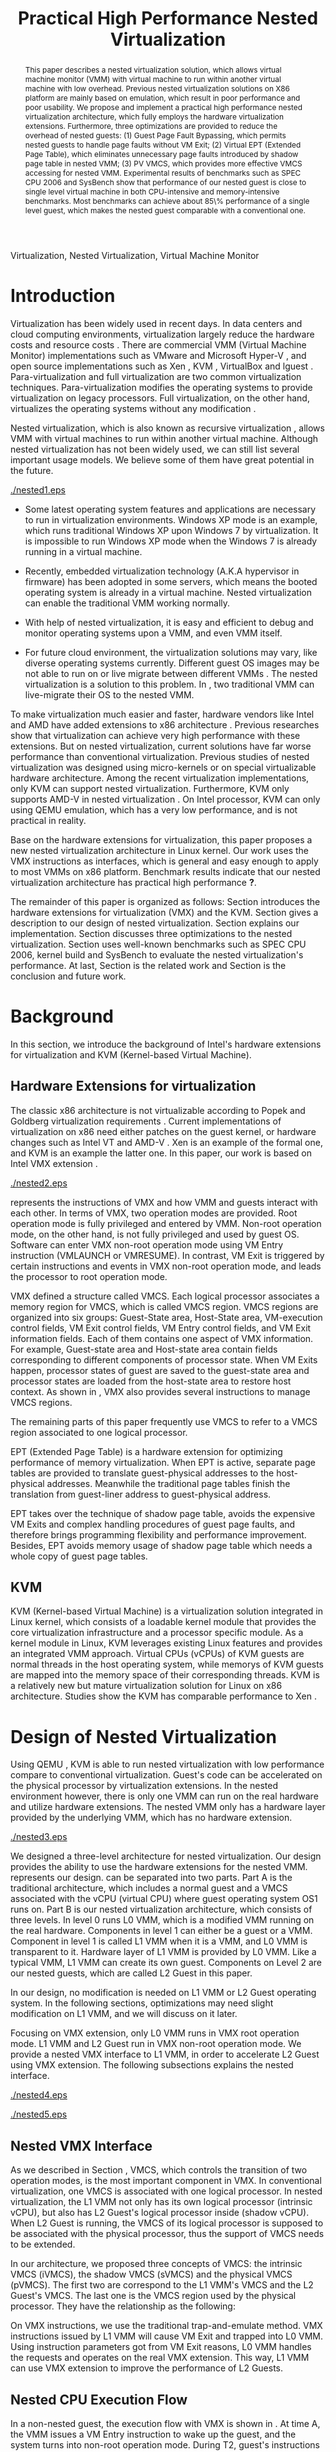 #+TITLE: Practical High Performance Nested Virtualization

#+LaTeX_CLASS: ieee

#+STARTUP: showall
#+OPTIONS: author:nil
#+OPTIONS: toc:nil

#+LATEX_HEADER: \usepackage{cases}

#+LATEX_HEADER: \author{
#+LATEX_HEADER: \IEEEauthorblockN{Zhenhao Pan}
#+LATEX_HEADER: \IEEEauthorblockA{Tsinghua University\\
#+LATEX_HEADER: Email: frankpzh@gmail.com}
#+LATEX_HEADER: \and
#+LATEX_HEADER: \IEEEauthorblockN{Wei Jiang}
#+LATEX_HEADER: \IEEEauthorblockA{Tsinghua University\\
#+LATEX_HEADER: Email: jwhust@gmail.com}
#+LATEX_HEADER: \and
#+LATEX_HEADER: \IEEEauthorblockN{Yu Chen}
#+LATEX_HEADER: \IEEEauthorblockA{Tsinghua University\\
#+LATEX_HEADER: Email: yuchen@tsinghua.edu.cn}
#+LATEX_HEADER: \and
#+LATEX_HEADER: \IEEEauthorblockN{Yaozu Dong}
#+LATEX_HEADER: \IEEEauthorblockA{Intel Corp.\\
#+LATEX_HEADER: Email: eddie.dong@intel.com}
#+LATEX_HEADER: }

#+begin_abstract
This paper describes a nested virtualization solution, which allows
virtual machine monitor (VMM) with virtual machine to run within
another virtual machine with low overhead. Previous nested
virtualization solutions on X86 platform are mainly based on
emulation, which result in poor performance and poor usability.  We
propose and implement a practical high performance nested
virtualization architecture, which fully employs the hardware
virtualization extensions. Furthermore, three optimizations are
provided to reduce the overhead of nested guests: (1) Guest Page Fault
Bypassing, which permits nested guests to handle page faults without
VM Exit; (2) Virtual EPT (Extended Page Table), which eliminates
unnecessary page faults introduced by shadow page table in nested VMM;
(3) PV VMCS, which provides more effective VMCS accessing for nested
VMM. Experimental results of benchmarks such as SPEC CPU 2006 and
SysBench show that performance of our nested guest is close to single
level virtual machine in both CPU-intensive and memory-intensive
benchmarks.  Most benchmarks can achieve about 85\% performance of a
single level guest, which makes the nested guest comparable with a
conventional one.
#+end_abstract

#+begin_IEEEkeywords
Virtualization, Nested Virtualization, Virtual Machine Monitor
#+end_IEEEkeywords

* Introduction
  Virtualization has been widely used in recent days.  In data centers
  and cloud computing environments, virtualization largely reduce the
  hardware costs and resource costs
  \cite{survey-vm,view-cloud,berkeley-cloud}. There are commercial VMM
  (Virtual Machine Monitor) implementations such as VMware
  \cite{vmware} and Microsoft Hyper-V \cite{hyper-v}, and open source
  implementations such as Xen \cite{xen,xen-art,xen3-art,mem-manage},
  KVM \cite{kvm,kvm-paper,linux-src}, VirtualBox \cite{vbox} and
  lguest \cite{lguest}. Para-virtualization and full virtualization
  are two common virtualization techniques. Para-virtualization
  modifies the operating systems to provide virtualization on legacy
  processors.  Full virtualization, on the other hand, virtualizes the
  operating systems without any modification \cite{intel-vt}.

  Nested virtualization, which is also known as recursive
  virtualization \cite{recur-vm}, allows VMM with virtual machines to
  run within another virtual machine. Although nested virtualization
  has not been widely used, we can still list several important usage
  models. We believe some of them have great potential in the future.

  #+CAPTION: Nested Virtualization Server
  #+LABEL: fig:nestsrv
  [[./nested1.eps]]

  * Some latest operating system features and applications are
    necessary to run in virtualization environments. Windows XP mode
    \cite{xp-mode} is an example, which runs traditional Windows XP
    upon Windows 7 by virtualization. It is impossible to run Windows
    XP mode when the Windows 7 is already running in a virtual
    machine.

  * Recently, embedded virtualization technology (A.K.A hypervisor in
    firmware) has been adopted in some servers, which means the booted
    operating system is already in a virtual machine. Nested
    virtualization can enable the traditional VMM working normally.

  * With help of nested virtualization, it is easy and efficient to
    debug and monitor operating systems upon a VMM, and even VMM
    itself.

  * For future cloud environment, the virtualization solutions may
    vary, like diverse operating systems currently. Different guest OS
    images may be not able to run on or live migrate between different
    VMMs \cite{lm}.  The nested virtualization is a solution to
    this problem. In \figurename \ref{fig:nestsrv}, two traditional
    VMM can live-migrate their OS to the nested VMM.

  To make virtualization much easier and faster, hardware vendors like
  Intel and AMD have added extensions to x86 architecture
  \cite{intel-vt,sw-manual,amd-v}. Previous researches
  \cite{measure-cpu-io-xen,opt-net,opt-xen-vt,vmm-bypass-io,diag-perf-xen,bridge-gap-sw-hw,compare-vt}
  show that virtualization can achieve very high performance with
  these extensions. But on nested virtualization, current solutions
  have far worse performance than conventional
  virtualization. Previous studies \cite{recur-vm,micro-vm} of nested
  virtualization was designed using micro-kernels or on special
  virtualizable hardware architecture. Among the recent virtualization
  implementations, only KVM can support nested
  virtualization. Furthermore, KVM only supports AMD-V in nested
  virtualization \cite{kvm-nested}. On Intel processor, KVM can only
  using QEMU \cite{qemu} emulation, which has a very low performance,
  and is not practical in reality.

  Base on the hardware extensions for virtualization, this paper
  proposes a new nested virtualization architecture in Linux
  kernel. Our work uses the VMX instructions as interfaces, which is
  general and easy enough to apply to most VMMs on x86
  platform. Benchmark results indicate that our nested virtualization
  architecture has practical high performance *?*.

  The remainder of this paper is organized as follows: Section
  \ref{sec-2} introduces the hardware extensions for virtualization
  (VMX) and the KVM. Section \ref{sec-3} gives a description to our
  design of nested virtualization. Section \ref{sec-4} explains our
  implementation. Section \ref{sec-5} discusses three optimizations to
  the nested virtualization. Section \ref{sec-6} uses well-known
  benchmarks such as SPEC CPU 2006, kernel build and SysBench to
  evaluate the nested virtualization's performance. At last, Section
  \ref{sec-7} is the related work and Section \ref{sec-8} is the
  conclusion and future work.

* Background
  In this section, we introduce the background of Intel's hardware
  extensions for virtualization and KVM (Kernel-based Virtual Machine).

** Hardware Extensions for virtualization
   The classic x86 architecture is not virtualizable according to
   Popek and Goldberg virtualization requirements
   \cite{popek}. Current implementations of virtualization on x86 need
   either patches on the guest kernel, or hardware changes such as
   Intel VT \cite{intel-vt} and AMD-V \cite{amd-v}. Xen \cite{xen-art}
   is an example of the formal one, and KVM \cite{kvm} is an example
   the latter one. In this paper, our work is based on Intel VMX
   extension \cite{sw-manual}.

   #+CAPTION: VMX instruction, interaction of VMM and Guest
   #+LABEL: fig:vmx
   [[./nested2.eps]]

   \figurename \ref{fig:vmx} represents the instructions of VMX and
   how VMM and guests interact with each other. In terms of VMX, two
   operation modes are provided. Root operation mode is fully
   privileged and entered by VMM. Non-root operation mode, on the
   other hand, is not fully privileged and used by guest OS. Software
   can enter VMX non-root operation mode using VM Entry instruction
   (VMLAUNCH or VMRESUME). In contrast, VM Exit is triggered by
   certain instructions and events in VMX non-root operation mode, and
   leads the processor to root operation mode.

   VMX defined a structure called VMCS. Each logical processor
   associates a memory region for VMCS, which is called VMCS
   region. VMCS regions are organized into six groups: Guest-State
   area, Host-State area, VM-execution control fields, VM Exit control
   fields, VM Entry control fields, and VM Exit information
   fields. Each of them contains one aspect of VMX information. For
   example, Guest-state area and Host-state area contain fields
   corresponding to different components of processor state.  When VM
   Exits happen, processor states of guest are saved to the
   guest-state area and processor states are loaded from the
   host-state area to restore host context. As shown in \figurename
   \ref{fig:vmx}, VMX also provides several instructions to manage
   VMCS regions.

   The remaining parts of this paper frequently use VMCS to refer to a
   VMCS region associated to one logical processor.

   EPT (Extended Page Table) \cite{sw-manual} is a hardware extension
   for optimizing performance of memory virtualization. When EPT is
   active, separate page tables are provided to translate
   guest-physical addresses to the host-physical addresses. Meanwhile
   the traditional page tables finish the translation from guest-liner
   address to guest-physical address.

   EPT takes over the technique of shadow page table, avoids the
   expensive VM Exits and complex handling procedures of guest page
   faults, and therefore brings programming flexibility and
   performance improvement. Besides, EPT avoids memory usage of shadow
   page table which needs a whole copy of guest page tables.

** KVM
   KVM (Kernel-based Virtual Machine) \cite{kvm} is a virtualization
   solution integrated in Linux kernel, which consists of a loadable
   kernel module that provides the core virtualization infrastructure
   and a processor specific module. As a kernel module in Linux, KVM
   leverages existing Linux features and provides an integrated VMM
   approach. Virtual CPUs (vCPUs) of KVM guests are normal threads in
   the host operating system, while memorys of KVM guests are mapped
   into the memory space of their corresponding threads. KVM is a
   relatively new but mature virtualization solution for Linux on x86
   architecture. Studies show the KVM has comparable performance to
   Xen \cite{quant-comp}.

* Design of Nested Virtualization
  Using QEMU \cite{qemu}, KVM is able to run nested virtualization
  with low performance compare to conventional virtualization.
  Guest's code can be accelerated on the physical processor by
  virtualization extensions. In the nested environment however, there
  is only one VMM can run on the real hardware and utilize hardware
  extensions. The nested VMM only has a hardware layer provided by the
  underlying VMM, which has no hardware extension.

  #+CAPTION: Three-Level Nested Virtualization Architecture
  #+LABEL: fig:threelv
  [[./nested3.eps]]

  We designed a three-level architecture for nested virtualization.
  Our design provides the ability to use the hardware extensions for
  the nested VMM. \figurename \ref{fig:threelv} represents our design.
  \figurename \ref{fig:threelv} can be separated into two parts. Part
  A is the traditional architecture, which includes a normal guest and
  a VMCS associated with the vCPU (virtual CPU) where guest operating
  system OS1 runs on. Part B is our nested virtualization
  architecture, which consists of three levels.  In level 0 runs L0
  VMM, which is a modified VMM running on the real
  hardware. Components in level 1 can either be a guest or a
  VMM. Component in level 1 is called L1 VMM when it is a VMM, and L0
  VMM is transparent to it. Hardware layer of L1 VMM is provided by L0
  VMM. Like a typical VMM, L1 VMM can create its own guest. Components
  on Level 2 are our nested guests, which are called L2 Guest in this
  paper.

  In our design, no modification is needed on L1 VMM or L2 Guest
  operating system. In the following sections, optimizations may need
  slight modification on L1 VMM, and we will discuss on it later.

  Focusing on VMX extension, only L0 VMM runs in VMX root operation
  mode. L1 VMM and L2 Guest run in VMX non-root operation mode. We
  provide a nested VMX interface to L1 VMM, in order to accelerate L2
  Guest using VMX extension. The following subsections explains
  the nested interface.

  #+CAPTION: Non-Nested Virtualization CPU Execution Flow
  #+LABEL: fig:non-nest-flow
  [[./nested4.eps]]

  #+CAPTION: Nested Virtualization CPU Execution Flow
  #+LABEL: fig:nest-flow
  [[./nested5.eps]]

** Nested VMX Interface
   As we described in Section \ref{sec-2}, VMCS, which controls the
   transition of two operation modes, is the most important component
   in VMX. In conventional virtualization, one VMCS is associated with
   one logical processor. In nested virtualization, the L1 VMM not
   only has its own logical processor (intrinsic vCPU), but also has
   L2 Guest's logical processor inside (shadow vCPU). When L2 Guest is
   running, the VMCS of its logical processor is supposed to be
   associated with the physical processor, thus the support of VMCS
   needs to be extended.

   In our architecture, we proposed three concepts of VMCS: the
   intrinsic VMCS (iVMCS), the shadow VMCS (sVMCS) and the physical
   VMCS (pVMCS). The first two are correspond to the L1 VMM's VMCS and
   the L2 Guest's VMCS. The last one is the VMCS region used by the
   physical processor. They have the relationship as the following:

#+BEGIN_LaTeX
   \begin{numcases}{pVMCS=}
   iVMCS & When running in L1 Guest\\
   sVMCS & When running in L2 Guest
   \end{numcases}
#+END_LaTeX

   On VMX instructions, we use the traditional trap-and-emulate
   method. VMX instructions issued by L1 VMM will cause VM Exit and
   trapped into L0 VMM. Using instruction parameters got from VM Exit
   reasons, L0 VMM handles the requests and operates on the real VMX
   extension. This way, L1 VMM can use VMX extension to improve the
   performance of L2 Guests.

** Nested CPU Execution Flow
   In a non-nested guest, the execution flow with VMX is shown in
   \figurename \ref{fig:non-nest-flow}. At time A, the VMM issues a VM
   Entry instruction to wake up the guest, and the system turns into
   non-root operation mode. During T2, guest's instructions are
   executed on the physical processor directly. At time B, VM Exit
   happens, and the processor execution turns back to the VMM to
   handle the VM Exit event.

   \figurename \ref{fig:nest-flow} is the CPU execution flow in the
   nested environment, which involves three levels' interaction. At
   time A, L0 VMM issues a VM Entry to turn on L1 VMM. L1 VMM issues
   the virtual VM Entry at time B, which causes a VM Exit and the
   switch of VMCS from VMCS2(iVMCS) to VMCS21(sVMCS). At time C, L0
   VMM issues the real VM Entry which calls up L2 Guest. So far, the
   L2 Guest can get a running opportunity during T4. The L2 Guest
   keeps running on the physical processor until a virtual VM Exit
   happens at time D.

** Handling VM Exits
   The procedure of handling VM Exits from L2 Guest differs in the
   nested situation. Unlike non-nested situation, where VM Exits are
   all handled by the VMM, in the nested environment, L0 VMM needs to
   decide the handler of VM Exits. If a VM Exit is due to L0 VMM,
   shadow page faults and external IRQs for example, L0 VMM handlers
   will handle it.

   If L1 VMM is responsible for the VM Exit, L1 VMM should be turned
   on to handle it. In this situation, pVMCS needs to be switched to
   iVMCS, and a virtual VM Exit needs to be injected into L1 VMM. The
   virtual VM Exit is constructed by EXIT\_REASON in vVMCS. If the
   switch is due to virtual IRQs, a new EXIT\_REASON is generated.

   If the VM Exit is due to L2 Guest, L0 VMM will inject a virtual VM
   Exit to L1 VMM, and L1 VMM will read the VM Exit reason and inject
   it to L2 Guest. Events such as L2 page fault is handled this way.

* Implementation
  This section, we describes the implementation details of our nested
  virtualization architecture.

  #+CAPTION: Nested VMCS Design
  #+LABEL: fig:design
  [[./nested6.eps]]

** Nested VMCS Implementation
   In nested VMCS implementation, the iVMCS for L1 VMM is in the L0
   VMM's memory space. The sVMCS is constructed by VMCS for L2 Guest
   in the L1 VMM's memory space, which is also called vVMCS. In order
   to simplify the procedure of accessing vVMCS, a copy of vVMCS is
   kept in L0 VMM's memory and synchronized with L1 VMM. \figurename
   \ref{fig:design} represents their relationships.

** Trap-and-emulation of VMX Instructions
   When L1 VMM issues a VMX instruction, it generates a VM Exit which
   is trapped by L0 VMM. A handler in L0 VMM will handle the VMX
   instructions on behalf of the L1 VMM.  These handlers take
   advantages of the real VMX extension which makes the
   performance of L2 Guest close to L1 Guest.

   Five VMCS maintenance instructions and five VMX management
   instructions are provided by VMX extension \cite{sw-manual}, and
   all of them has a corresponding handler in L0 VMM. Here we describe
   implementation details of some important instructions handlers.

*** Virtual VMPTRLD/VMPTRST Handling
    VMPTRLD \cite{sw-manual} loads the current VMCS region pointer
    from memory. The handler of VMPTRLD fetches the address of the new
    VMCS region by decoding the VM Exit reason, and synchronizes the
    L0 VMM's copy of vVMCS. For later reference, the address of the
    new VMCS region is also saved in L0 VMM. VMPTRST stores the
    current VMCS pointer into memory, and the handler is similar. The
    vVMCS in L1 VMM is synchronized with the copy in L0 VMM, and the
    saved address is returned.

*** Virtual VMCLEAR Handling
    VMCLEAR ensures all fields of VMCS are copied to VMCS region
    \cite{sw-manual}. The handler of this instruction just
    synchronizes the L0 VMM's cached copy with the vVMCS in L1 VMM's
    memory.

*** Virtual VMREAD/VMWRITE Handling
    VMREAD reads a specified VMCS field \cite{sw-manual}. The handler
    works as follows: (1) Decode VMREAD information, from the exit
    information of VM Exit. (2) Read the specified field from the L0
    VMM's vVMCS copy. (3) Save the value to the specified register in
    the exit information. The handler of VMWRITE works similar. It
    does writing on vVMCS copy instead of reading.

*** Virtual VMLAUNCH/VMRESUME Handling
    These two instructions launch or resume a guest managed by current
    VMCS and then transfer control to the guest \cite{sw-manual}. They
    are handled in the same way in nested virtualization environment.
    In \figurename \ref{fig:non-nest-flow}, "VMENTRY" and "Virtual
    VMENTRY" are examples of these two instructions. VMPTRST, VMPTRLD
    and VMCLEAR are preparations of these two instructions. The pVMCS
    differs before and after the VMRESUME. It points to iVMCS when L1
    VMM is running, and points to sVMCS when L2 Guest is running. When
    L0 VMM handles VMRESUME, the pVMCS should be switched from iVMCS
    to sVMCS. After pVMCS switching, L0 VMM can enter L2 Guest by a
    real VMRESUME instruction.

* Optimizations
  Section \ref{sec-4} introduces the implementation of our nested
  virtualization architecture. In this section we describe the
  optimizations in our work. The goal of optimizations is eliminating
  the performance gap between L2 Guest and L1 Guest. We provide 3
  optimizations including Guest Page Fault Bypassing, Virtual EPT and
  PV VMCS. The idea of these optimizations is to reduce the
  transitions between L0, L1 and L2. Transitions between the three
  layers are one of the root causes of overhead.

** Guest Page Fault Bypassing
   Page faults can occur for a variety of reasons. In some cases, page
   faults alert the VMM to an inconsistency between the page table and
   its shadow copy \cite{shadow}. In other cases, the hierarchies are
   already consistent and the page fault should be handled by the
   guest operating system. The formal cases are called shadow page
   faults and can only be handled by the VMM, while the latter cases
   do not need interceptions of VMM at all.

   The optimization of guest page fault bypassing makes the L2 Guest
   handle its own page faults without causing a VM Exit to save
   transition time. It is implemented by a feature of VMX.  VMX
   provides 2 registers in VMCS: PFEC\_MASK and PFEC\_MATCH. When the
   page fault error code (PFEC) matches these 2 registers (PFEC &
   PFEC\_MASK = PFEC\_MATCH), the page fault will be delivered through
   guest's IDT without causing a VM Exit \cite{sw-manual}. In this
   optimization, we set PFEC\_MASK and PFEC\_MATCH to 1, so that page
   faults caused by non-present pages do not cause VM Exit at all. The
   key information to separate 2 page fault cases is that the reason
   of shadow page fault cannot be non-presented pages. This way we
   only bypass page faults of L2 Guest.

   Not all page faults of L2 Guest are caused by non-presented
   pages. This optimization does not work for the page faults by
   illegal access or other reasons.  To judge the effectiveness of
   this optimization, we collect the count of page faults during a
   kernel building. KVMTrace \cite{linux-src} is a module in Linux
   kernel which can record the KVM event timestamps and event
   parameters. We use KVMTrace to count the page faults of VM Exit
   from L2 Guest.

   We separate page faults coming from L2 Guest into 3 kinds: (1) L0
   shadow page fault, which is solved by L0 directly; (2) L1 shadow
   page fault, which is injected into and handled by L1 VMM; (3) L2
   page fault, which is injected into L2 guest through L1 VMM. The
   expected effect of this optimization is reducing the count of L2
   page faults we caught.
   
   #+CAPTION: Guest Page Fault Bypassing in Kernel Building
   #+LABEL: fig:bypass-pf
   [[./nested7.eps]]

   \figurename \ref{fig:bypass-pf} shows a 60 seconds sample of page
   fault count. In the meantime, we get a 5% performance gain during
   kernel building. The count of VM Exits caused by L2 page faults is
   reduced by 35% after the guest page fault bypassing. In the
   meanwhile, the L0 shadow page fault is increased by 6.2% due to the
   performance gain. (L2 Guest did more during 60 seconds sample)
   Because only 13.13% of page faults are L2 page faults, the
   performance gain is not as good as we expected.

** Virtual EPT Support
   EPT can largely improve guest's performance. In this optimization,
   we propose a concept of virtual EPT. Virtual EPT support is used in
   L1 VMM and works for L2 Guest's page table. Consequently, the EPT
   support provided by hardware is called host EPT.

   Host EPT is supported by KVM for a long time as we described in
   Section \ref{sec-2}. It also creates a great performance gain on
   nested virtualization. But currently, L1 VMM does not have EPT
   support. Address translation of L2 Guest has to use the shadow page
   table mechanism and causes a lot of VM Exits.

   #+CAPTION: Virtual EPT Support
   #+LABEL: fig:vept
   [[./nested8.eps]]

   We present a full EPT interface to L1 VMM by trapping all the EPT
   events from L1 VMM, and forward them directly to the real
   hardware. Meanwhile, the hardware EPT events are injected into L1
   VMM by L0 VMM, such as EXIT\_REASON\_EPT\_VIOLATION and
   EXIT\_REASON\_EPT\_MISCONFIG. With virtual EPT, VM Exit by shadow
   page table will be significantly reduced and the performance can
   get a boost.  Notice that virtual EPT is supported only when the
   host EPT is enabled, because the virtual EPT is implemented by
   forwarding events to the host EPT. \figurename \ref{fig:vept} shows
   how the host EPT and virtual EPT work.

   #+CAPTION: L1 VMM Events Breakdown
   #+LABEL: tbl:vmevents
   |-----------+------------|
   | Event     | Percentage |
   |-----------+------------|
   | VMREAD    |        67% |
   | VMWRITE   |        19% |
   | Exception |         7% |
   | VMRESUME  |         6% |
   | Others    |         1% |
   |-----------+------------|

** PV VMCS
   In order to uncover the behavior of L1 VMM, we collected statistic
   information on the VMX events during kernel building. Table
   \ref{tbl:vmevents} is the breakdown of all events in L1 Guest VM
   Exit reasons. 86\% of VM Exits are due to VMREAD and VMWRITE.
   Before optimization, every time when L1 VMM accesses a vVMCS field,
   VMREAD or VMWRITE causes a transition from L1 VMM to L0 VMM, and L0
   VMM will access the field in vVMCS copy. Actually, L1 VMM has its
   own copy of vVMCS, thus it has full knowledge to perform VMREAD and
   VMWRITE by itself.

   #+CAPTION: Before PV VMCS Optimization
   #+LABEL: fig:before-opt
   [[./nested10a.eps]]

   #+CAPTION: After PV VMCS Optimization
   #+LABEL: fig:after-opt
   [[./nested10b.eps]]

   In order to enable vVMCS access in L1 VMM, we need to expose vVMCS
   layout and accessing method in L1 VMM. Besides, L0 VMM should be
   slightly modified too. As we mentioned in Section \ref{sec-3}, L0
   VMM holds a vVMCS copy, which is synchronized with vVMCS in L1's
   memory. This copy should be updated specifically in this
   optimization. \figurename \ref{fig:before-opt} and
   \ref{fig:after-opt} shows the PV VMCS optimization of VMREAD.

   The effect of PV VMCS varies according to different
   applications. The PV VMCS needs modifications on the L1 VMM, which
   is not applicable in some situations such as commercial
   virtualization solutions.

* Evaluation
  We have implemented the nested architecture and optimizations on
  KVM-84 \cite{linux-src}. In this section, we evaluate the
  performance of our work. We try to prove that: (1) Our solution is
  better than the nested solution of QEMU on KVM (2) With
  optimizations, the performance of our solution is close to that of
  L1 Guest on CPU and memory.

  Most evaluations have 7 situations: L1 (L1 Guest performance), QEMU
  (nested virtualization using QEMU emulation with host EPT), BASIC
  (our implementation with no optimization), Bypass (using both L1 VMM
  and L2 Guest page fault bypassing), PV VMCS (BASIC with PV VMCS),
  Host EPT (BASIC with host EPT), Host/Virtual EPT (BASIC with host
  and virtual EPT), Host/Virtual EPT + PV VMCS (BASIC with host EPT,
  virtual EPT, and PV VMCS). Our goal is to make the performance of L2
  Guest close to a normal guest (performance of L1 Guest with host
  EPT), thus some results are normalized to L1.

** Environment and benchmarks
   We performed all experiments on a server with a VT-enabled Intel
   core i7-920 and 6 GB memory. The operating systems used in our
   tests are Ubuntu 9.04. The L0 VMM's kernel is KVM-84
   \cite{linux-src} with our implementation; the L1 Guest's kernel is
   KVM-84 with no modification; and the L2 Guest uses original kernel
   of Ubuntu 9.04. To make the L2 Guest time accurate, we enabled KVM
   PV-TIMER module (CONFIG\_KVM\_CLOCK=y) in the L2 Guest kernel.

   VMX extension is used for CPU virtualization, which is the focus of
   our tests. SPEC CPU 2006 \cite{speccpu,speccpu-io} is an
   industry-standardized, CPU-intensive benchmark suite. It contains
   two test packages: CINT tests and CFP tests. Benchmarks in SPEC CPU
   2006 are derived from real world applications. They spend at least
   95% of its execution time in user space \cite{speccpu-io}.
   SysBench-CPU \cite{sysbench} uses calculation of prime numbers up
   to a specified value, and the result is valued in running time.

   In addition, we use SysBench-Memory \cite{sysbench} to measure the
   memory performance. To get I/O performance, SysBench OLTP
   \cite{sysbench} is used. OLTP stands for On-Line Transaction
   Processing. It uses SysBench to generate transactions for MySQL.

#+BEGIN_LaTeX
\begin{figure*}[htb]
\includegraphics{./nested11.eps}
\caption{SPEC CPU 2006 CINT Results}
\label{fig:spec_cint}
\end{figure*}
#+END_LaTeX

#+BEGIN_LaTeX
\begin{figure*}[htb]
\includegraphics{./nested12.eps}
\caption{SPEC CPU 2006 CFP Results}
\label{fig:spec_cfp}
\end{figure*}
#+END_LaTeX

** CPU Performance
   #+CAPTION: SysBench-CPU Results
   #+LABEL: tbl:sysbench-cpu
   |---------------------------------+------------|
   |                                 | Results(s) |
   |---------------------------------+------------|
   | L1                              |    36.0535 |
   | Basic                           |    38.2076 |
   | Bypass                          |    38.7977 |
   | Host EPT                        |    40.7520 |
   | Host EPT + Virtual EPT          |    38.4142 |
   | PV VMCS                         |    37.8735 |
   | PV VMCS, Host EPT + Virtual EPT |    37.9351 |
   | QEMU                            |   785.7888 |
   |---------------------------------+------------|

   The results of SysBench-CPU is presented in Table
   \ref{tbl:sysbench-cpu}. Differences between Basic situation and
   situations with optimizations are quite small, and they are about
   21 times better than QEMU. In the situation of Host/virtual EPT and
   PV VMCS, L2 Guest introduces 5.22% overhead compare to L1 Guest.

   Our VMX interface enables the L2 Guest's instruction execute on the
   physical CPU directly. In a CPU-intensive benchmark like
   SysBench-CPU, the overhead of an additional level is quite small.

   SPEC CPU 2006 on QEMU nested environment has very low performance,
   and some benchmarks fail to get a result. Here we only provide
   bzip2 and gcc results in Table \ref{tbl:cpu2006}, which shows that
   the QEMU nested virtualization can only get about 5% of a L1
   Guest's performance.

   #+CAPTION: QEMU Nested SPEC CPU 2006 Results
   #+LABEL: tbl:cpu2006
   |-------+-----+-------|
   |       |  L1 |  QEMU |
   |-------+-----+-------|
   | bzip2 | 756 | 11872 |
   | gcc   | 420 |  8109 |
   |-------+-----+-------|

   \figurename \ref{fig:spec_cint} shows 12 results of CINT
   benchmarks, and \figurename \ref{fig:spec_cfp} are the results of
   CFP benchmarks. These results are normalized to L1 Guest's
   results. Compare to SysBench-CPU, SPEC CPU 2006 is a mixed
   benchmark, which consists of CPU workload, memory workload and a
   little bit of I/O workload. The effects of optimizations varies
   between different tests.

*** Effect of host EPT and virtual EPT
*** Effect of PV VMCS
    Actually, PV VMCS is a tradeoff that works only when the frequency
    of VMREAD and VMWRITE is high enough. In a rare case, the
    synchronization cost of vVMCS is larger than the performance gain,
    this optimization will get worse result. The test of libquantum in
    CINT is an example. PV VMCS works for it, but does not work when
    virtual EPT is also applied. The reason of it is that virtual EPT
    will significantly reduce the VMREAD/VMWRITE caused by page
    faults, and PV VMCS will not work as good as before. Similar
    results can be found in the test of PF-Bench following.

   In conclusion, L2 Guest with optimizations can achieve 88.08% of L1
   Guest in CINT benchmarks and 85.68% of L2 Guest in CFP benchmarks,
   which means 13.53% and 16.71% overhead.

** Memory Performance
   #+CAPTION: SysBench-Memory Results
   #+LABEL: tbl:sysbench-mem
   |---------------------------------+------------|
   |                                 | Results(s) |
   |---------------------------------+------------|
   | L1                              |    54.1131 |
   | Basic                           |    57.6744 |
   | Bypass                          |    57.3680 |
   | Host EPT                        |    57.3903 |
   | Host EPT + Virtual EPT          |    57.3920 |
   | PV VMCS                         |    56.6564 |
   | PV VMCS, Host EPT + Virtual EPT |    56.5042 |
   | QEMU                            |   647.9132 |
   |---------------------------------+------------|

   Table \ref{tbl:sysbench-mem} shows the result of
   SysBench-Memory. Similar to SysBench-CPU results, Basic situation
   and optimized situation vary slightly. Also, they defeat QEMU by
   about 11 times because of the VMX interface. The best result of
   SysBench-Memory presents 5.69% overhead compare to L1 Guest.

   #+CAPTION: PF-Bench Results
   #+LABEL: tbl:pfbench
   |---------------------------------+------------|
   |                                 | Results(s) |
   |---------------------------------+------------|
   | L0 Performance                  |       1.37 |
   | L1                              |      23.85 |
   | Basic                           |     501.01 |
   | Bypass                          |     470.25 |
   | Host EPT                        |     358.98 |
   | Host EPT + Virtual EPT          |       2.39 |
   | PV VMCS                         |      71.01 |
   | PV VMCS, Host EPT + Virtual EPT |        5.6 |
   | QEMU                            |      35.90 |
   |---------------------------------+------------|

   In order to measure our optimization effort on page faults, we
   designed a micro-benchmark called PF-Bench, which keeps generating
   page faults when its running. Page faults in L2 Guest without any
   optimization are heavy. Each of them triggers several VM Exits and
   VM Entries, and lets the CPU go back-and-forth between L0 VMM and
   L1 VMM. When L2 Guest is handling page faults, it modifies the page
   table, and triggers a L1 shadow page fault. When the memory pages
   of L2 Guest page faults are also absent from L1 VMM's page table,
   they trigger another page faults of L1 VMM. Furthermore, L1 VMM can
   also trigger L0 shadow page faults when it is modifying its page
   table. Every page fault from L2 Guest triggers a page fault chain,
   which cost much CPU time.

   The results are given as running time in Table
   \ref{tbl:pfbench}. Bypass works for page faults of L2 Guest. It
   eliminates the back-and-forth of L2 Guest page fault, and has a
   6.54% performance gain. Host EPT works for L0 shadow page faults,
   and it has an acceleration of 39.56%. PV VMCS largely reduces the
   cost of VM Entry and VM Exit between L1 VMM and L2 Guest, and has a
   speedup of 605.55%. The best optimization is virtual EPT, it can
   achieve 150+ times better performance. The result of QEMU is better
   than Basic, and even better than several optimized situations such
   as Bypass and Host EPT. This is because QEMU does not use shadow
   page table, and avoids the heavy work of back-and-forth between
   levels.

** I/O Performance
   #+CAPTION: SysBench-OLTP Results
   #+LABEL: tbl:sysbench-oltp
   |---------------------------------+--------------|
   |                                 | Results(t/s) |
   |---------------------------------+--------------|
   | L1                              |          535 |
   | Basic                           |        13.92 |
   | Bypass                          |        16.34 |
   | Host EPT                        |        16.19 |
   | Host EPT + Virtual EPT          |        44.38 |
   | PV VMCS                         |        19.12 |
   | PV VMCS, Host EPT + Virtual EPT |        48.96 |
   | QEMU                            |        13.23 |
   |---------------------------------+--------------|

   Table \ref{tbl:sysbench-oltp} is the test results of SysBench OLTP
   benchmark. The performance of L2 Guest is only 10% of the L1
   Guest's. The low performance of I/O in L2 is understandable, since
   all the I/O operations needs back-and-forth between 3 levels just
   like the situation of page fault. However, the best optimization
   result is 3.7 times better than the QEMU nested.

   In this paper, we do not explicitly optimize the I/O
   performance. The OLTP test uses emulated I/O, which depends on IRQ
   injection and foreign memory accessing. They are heavy in L1 VMM,
   because they all need interception of L0 VMM. Optimizations on them
   are listed as future work.

* Related Work
  Nested virtualization (A.K.A recursive virtualization) has a history
  of more than 30 years. In 1976, the Kernelized VM/370 was able to
  run a VMM recursively in a virtual machine but suffered from
  performance \cite{sysbench}. A study by Hugh et al. \cite{recur-vm}
  proposes a computer system with recursive virtual machine
  architecture, whose central idea is the ability of any process to
  define a new virtual memory within its own virtual memory. Base on
  this idea, Bryan et al. \cite{micro-vm} use the micro-kernel to
  propose a novel approach to develop a software-based virtualizable
  architecture called Fluke. Fluke allows recursive virtual machine,
  and can easily deploy arbitrary level of nested virtual machines. It
  has a slowdown of about 0~35% *?* per virtual machine layer.

  Blue Pill \cite{bluepill} is targeted for security in Windows. It is
  a thin VMM to control the OS and is responsible for controlling
  "interesting" events inside the guest OS. Nested virtualization is
  one of the features it supports, and is implemented on AMD SVM. IBM
  z/VM \cite{zvm} VMM also supports running a nested z/VM operating
  system, but is intended only for testing purposes, and do not care
  much about the performance \cite{ibm-vm-faculty}.

  The turtles project \cite{turtles} is a recent solution for nested
  virtualization. It has different idea with us. It multiplexes
  multiple levels of virtualization into one level on CPU
  virtualization. On memory virtualization, it uses an idea of
  multi-dimensional page table. Compare to their evaluation, we get a
  similar performance overhead.

* Conclusions and Future Work
  In this paper we present the design, implementation and evaluation
  of a three-level nested virtualization architecture for practical
  high performance nested virtualization. Nested virtualization can
  can be used in several usage models such as debugging and live
  migration. We have minimized the overhead caused by the additional
  level by three optimizations, while existed solution based on QEMU
  emulation is inefficient and hard to apply in practical.  The
  evaluation has demonstrated that performance of our nested solution
  can approach a conventional single level guest. In some situation,
  the benchmarks results of nested guest can range from 74% to 94% of
  a conventional guest, and most of them can get performance around
  90% after three optimizations. The overhead is acceptable.

  The I/O performance of our solution is relatively low compared to a
  conventional guest, and optimizing it is the most relevant future
  work. I/O virtualization bypassing which bypasses an I/O device in
  L1 VMM to L0 VMM is a potential optimization. Direct access to I/O
  devices for L2 Guests can also be a solution. In addition,
  supporting SMP is another future work, which needs to deal with
  problems such as vCPU migration. The live migration of L2 Guest to
  other L1 VMM and L0 VMM on the same physical machine is also an
  interesting future work.

#+LATEX: \section*{Acknowledgments}
  This work has been supported by National High-Tech Research and
  Development Plan of China under Grant No.2009AA010000,
  N0.2007AA01Z177 and National Natural Science Foundation of China
  under Grant No.90718040.

#+LATEX: \bibliographystyle{IEEEtran}
#+LATEX: \bibliography{nested}

* Comments                                                        :noexport:
** Review 2.1
  > *** Summary of the paper: Summary of the paper

  The paper implements a mechanism for nested virtualization in KVM.

  > *** Paper Evaluation: What are the major issues addressed in the paper? Do you consider them important?

  Comment on the degree of novelty, creativity, impact, and technical
  depth in the paper. What are the major reasons to accept the paper?
  What are the most important reasons NOT to accept the paper?

  The novelty of this work is low, as the methods for nested
  virtualization are already known in the virtualization
  community. The optimizations are useful and interesting hacks, but
  are not major research contributions.

  > *** Relevance to the conference: <b> The focus of HiPC 2010 is on
        current research in all areas of high performance computing
        including design and analysis of parallel and distributed
        systems, embedded systems, and their applications in
        scientific, engineering, and commercial areas. Please rank the
        relevance of the reviewed work to the theme of the
        conference. Note that this rating is independent of the
        overall rating.</b>

  Good (4)

  > *** Technical soundness: How would you score the technical merits
  of the paper?

  Good (4)

  > *** Originality: Originality level of the contribution?

  Weak (2)

  > *** Quality of the presentation: Readability, English, graphics, etc.

  Weak (2)

  > *** Level of confidence: What is your level of confidence/expertise for this review?

  Strong (5)

  > *** Recommendation: Your overall rating

  Weak Reject (2)

  > *** Detailed Comments: Please provide detailed comments that will
        be helpful to the TPC for assessing the paper. Also provide
        feedback to the authors.

  Nested virtualization is already been implemented in Xen and I
  believe KVM developers are working on it as well. Google search for
  "kvm nested virtualization" brings up various mailing list threads.

  The virtualization of VMCS is a straight-forward way of implementing
  nested virtualization, and involves more engineering than research.

  The paper looks at nested virtualization as just two-level
  virtualization, rather recursive virtualization to infinity. There
  is no discussion on how you would run a three-level nested
  virtualization. Optimizations like guest page-fault bypassing will
  need to be re-worked in this case. Perhaps, three-level nested
  virtualization is not useful, but discussion on how to handle it is
  important.

  Overall, this is good engineering work, and It would be nice to see
  distillation of the core systems ideas for nested virtualization.

** Review 2.2
  > *** Summary of the paper: Summary of the paper

  This paper describes the design and implementation of an nested
  Virtualization system based on the Intel VMX intstruction set. This
  allows a virtual machine created with KVM to use a second
  virtualization layer, without resorting to purely software solutions
  such as QEMU. There are several reasons for wanting nested
  virtualization, including debugging of virtualization systems.

  > *** Paper Evaluation: What are the major issues addressed in the
        paper? Do you consider them important?

  Comment on the degree of novelty, creativity, impact, and technical
  depth in the paper. What are the major reasons to accept the paper?
  What are the most important reasons NOT to accept the paper?

  > *** Relevance to the conference: <b> The focus of HiPC 2010 is on
        current research in all areas of high performance computing
        including design and analysis of parallel and distributed
        systems, embedded systems, and their applications in
        scientific, engineering, and commercial areas. Please rank the
        relevance of the reviewed work to the theme of the
        conference. Note that this rating is independent of the
        overall rating.</b>

  Weak (2)

  > *** Technical soundness: How would you score the technical merits
        of the paper?

  Normal (3)

  > *** Originality: Originality level of the contribution?

  Weak (2)

  > *** Quality of the presentation: Readability, English, graphics,
        etc.

  Poor (1)

  > *** Level of confidence: What is your level of
        confidence/expertise for this review?

  Normal (3)

  > *** Recommendation: Your overall rating

  Weak Reject (2)

  > *** Detailed Comments: Please provide detailed comments that will
        be helpful to the TPC for assessing the paper. Also provide
        feedback to the authors.

  Although the topic of nested virtualization is an interesting one in
  itself, the low level of the presentation, including language and
  structure of the paper, make it difficult to read this paper.

  The paper seems to describe mostly an engineering effort to get
  nested virtualization to work, not scientific research. A clear
  listing of all contributions would significantly improve this paper.

  The KVM people have been working on nested virtualization too, both
  for ATI
  (http://avikivity.blogspot.com/2008/09/nested-svm-virtualization-for-kvm.html)
  and Intel
  (http://avikivity.blogspot.com/2009/09/nested-vmx-support-coming-to-kvm.html)
  architectures, further strengthening the impression this is a
  software engineering problem.

  Minor comment: Some of the acronyms used are never introduced.

** Review 2.3
  > *** Summary of the paper: Summary of the paper

  The authors propose a new three-level nested virtualization
  architecture in Linux kernel, minimizing the overhead caused by the
  additional virtualization level with optimizations.

  > *** Paper Evaluation: What are the major issues addressed in the
        paper? Do you consider them important?

  Comment on the degree of novelty, creativity, impact, and technical
  depth in the paper. What are the major reasons to accept the paper?
  What are the most important reasons NOT to accept the paper?

  The major issue of the paper is the topic of vitualization and the
  prosed optizations.

  The discussion of the research is not clear, there are a lot of
  informations but there is a lack of objectivity in the presentations
  of the results.

  > *** Relevance to the conference: <b> The focus of HiPC 2010 is on
        current research in all areas of high performance computing
        including design and analysis of parallel and distributed
        systems, embedded systems, and their applications in
        scientific, engineering, and commercial areas. Please rank the
        relevance of the reviewed work to the theme of the
        conference. Note that this rating is independent of the
        overall rating.</b>

  Good (4)

  > *** Technical soundness: How would you score the technical merits
        of the paper?

  Normal (3)

  > *** Originality: Originality level of the contribution?

  Good (4)

  > *** Quality of the presentation: Readability, English, graphics, etc.

  Normal (3)

  > *** Level of confidence: What is your level of confidence/expertise for this review?

  Good (4)

  > *** Recommendation: Your overall rating

  Weak Reject (2)

  > *** Detailed Comments: Please provide detailed comments that will
        be helpful to the TPC for assessing the paper. Also provide
        feedback to the authors.

  The authors discuss an old but important subject, virtualization,
  that now is returning with the multi-core architectures.

  In the section V it is presented the evaluation of the proposed
  nested virtualization with suggested optimizations for CPU tests,
  Memory tests and I/O tests . For the I/O mesurements the authors
  informs that "due the limit of time" they "haven't optimized" So the
  proposed optimizations where not used on this test.

  As we mentioned above, the paper discusses an important topic but
  there is a lack on the discussion of the research and on the
  presentation of the paper that the authors have to correct.

** REVIEW 1.1
   OVERALL RATING: 2 (accept (I would be happy accepting this paper, but
   I wouldn't fight for it))
   REVIEWER'S CONFIDENCE: 2 (medium)
   Originality: 4 (good (top 25%, but not top 10%))
   Technical Merit: 4 (good (top 25%, but not top 10%))
   Readability: 3 (fair (top 50%, but not top 25%))
   Relevance to Conference: 5 (excellent (top 10%))
   Candidate for Best Full Paper?: 2 (no)
   Candidate for Best Short Paper?: 2 (no)
   Candidate for Best Student  Full Paper?: 2 (no)
   Candidate for Best Student Short Paper?: 2 (no)

   - not compliant to conference style
   - english could be improved, e.g. sometimes 'a' missing
   - the third level structuring of 3.2 could be removed
   - check text in Figure 7
   - Especially Chapter 4 got many illustrations/tables: (a) could be
   reduced in size and (b) described a bit more (c) many partly
   removed/combined
   - good evaluations
   - remove thanks to reviewers rather mentioning your funding organizations

** REVIEW 1.2
   OVERALL RATING: -1 (weak reject (This paper is too weak for this conference))
   REVIEWER'S CONFIDENCE: 2 (medium)
   Originality: 3 (fair (top 50%, but not top 25%))
   Technical Merit: 4 (good (top 25%, but not top 10%))
   Readability: 2 (poor (bottom 50%, but not bottom 10%))
   Relevance to Conference: 2 (poor (bottom 50%, but not bottom 10%))
   Candidate for Best Full Paper?: 2 (no)
   Candidate for Best Short Paper?: 2 (no)
   Candidate for Best Student  Full Paper?: 2 (no)
   Candidate for Best Student Short Paper?: 2 (no)

   This paper targets the problem of nested virtualization. The
   authors have implemented 3 types of optimizations and have
   conducted experiments using standard benchmark. Some of the results
   are convincing regarding the fact that their optimizations can
   improve the performance of nested VMs. I feel that there are three
   problems with this paper:

   1) The presentation could be largely improved, as described in my
   comments hereafter.

   2) The experimental results could be analyzed more in depth. It
   would be nice if the authors had some idea of why some benchmarks
   benefit so much more from their optimization than others. For
   instance, why are the results for gcc in Figure 10 so incredibly
   different from other results? Why are the FP results in Figure 11
   so different from the INT results in Figure 10? What is special
   about these 7 benchmarks that perform so well using the authors'
   optimizations? I understand that it's difficult to have a definite
   explanation for each results, but at least some attempt should be
   made. It seems that looking at VMM logs would yield at least some
   hints. The paper could have used 2 more pages to explore the
   results more in depth and still be within the page limit. Also,
   results in Table 2 are obtained with a page-fault benchmark, and
   the only given details are "written by ourselves." This is not
   enough and the reader needs to know what this benchmark does.
   Section 5.4 does not give all results for the SysBench-Memory
   results.  This is a bit jarring. For one of the memory benchmark we
   have Table 3, and for the other one the text just says "The result
   is 94.62%". We don't even know which optimizations are used (i.e.,
   which of the 5 versions).  Figures 10 and 11 show results for 6
   versions (the 5 + the original). Table 3 shows results for 5
   versions, including one that's not in the figures.  This
   discrepancy is not explained/justified.  Similarly, Tables 4 and 5
   shows results for bypass and EPT, but not for PV VMCS. Overall, all
   these discrepancy have a very distracting effect. So, to summarize,
   the results are not sufficiently explained and their presentations
   have inconsistencies.

   3) This is basically a hard-core Operating Systems paper, and in
   this sense is not completely on-topic for the HPDC conference,
   which is about high-performance and distributed
   computing. Obviously virtualization has become an enabling
   technology for HPC, but the paper doesn't make much link with HPC
   or with Distributed Computing.

   Regarding 1) above, there are many problems that could be
   fixed. The description of the Nested Virtualization Design
   (Section 3) should be much clearer. The whole system is complicated
   due to the different levels, so it is important that the
   description be crystal clear.  Clearly, the authors are not native
   English speakers. Unfortunately, the English needs to be extremely
   tight for the content of Section 3 to be palatable. Also, the
   authors should better explain some of the existing VMM system. For
   instance, it would be nice to have a sentence explaining what
   VMENTRY and VMEXIT is. More generally, the paper throughout
   references system features / instructions of existing VM systems,
   and these should be introduced better for readers who are not
   familiar with the inner workings of VMM systems and hardware
   support for them. So, overall, the most technical parts of the
   paper are difficult to read and understand, although the overall
   approach used by the authors is understandable. With 2 extra pages,
   the authors could have explain things better.  I provide other
   detailed comments below:

   - Section 3.1 talks about time T2 in relationship with Figure 3, but
   there is no T2 in Figure 3.
  
   - In Section 4, a hint for future work regarding I/O is given and
   says "the possible solution could be direct I/O for L2 Guest". This
   should be reworded and explained better, i.e., "giving direct
   access to I/O devices for L2 Guests".

   - In Section 4, it is said that the experimental results are
   obtained on a system that's described in Section 5.1. This is a
   very odd forward reference. Typical one describes the system, and
   then in a later section say that the system is the same as the one
   described previously.

   - In Section 4.1, the sentence "If guest page fault bypassing...."
   is much too long and must be broken up in at least 2 sentences.

   - A very distracting thing in the paper is that Tables are often
   first referenced out of order. For instance, Table 2 is discussed
   before Table 1. Table 6 is referenced before Tables 3, 4, and 5.
   This must be fixed.

   - The last paragraph of Section 4.2 is just very confusing and
   unclear. In fact, it is not clear what the message of Section 4.2
   is, and by the end of it the reader doesn't have a clear idea of
   what the conclusion is. Furthermore, the last paragraph talks about
   EPT, which is only described in Section 4.2. Clearly, the two
   optimizations are not independent, which makes them a bit difficult
   to describe, but the paper doesn't really do a good job and
   addressing this difficulty. The last sentence of the section is
   also not enough: "results are not as expected.". More explanation
   is needed.

   - Although section 4.2.1 is supposed to be about Host EPT, it talks
   a lot about Virtual EPT, which is supposed to be the topic of
   Section 4.2.2.

   - Perhaps I missed it, but I don't think the text
   references/explains Figure 9.

** REVIEW 1.3
   OVERALL RATING: 1 (weak accept (I would be OK with accepting this paper))
   REVIEWER'S CONFIDENCE: 3 (high)
   Originality: 3 (fair (top 50%, but not top 25%))
   Technical Merit: 4 (good (top 25%, but not top 10%))
   Readability: 2 (poor (bottom 50%, but not bottom 10%))
   Relevance to Conference: 5 (excellent (top 10%))
   Candidate for Best Full Paper?: 2 (no)
   Candidate for Best Short Paper?: 2 (no)
   Candidate for Best Student  Full Paper?: 2 (no)
   Candidate for Best Student Short Paper?: 2 (no)

   This paper describes the design and implementation of nested
   virtualization using Linux KVM. The paper provides details of
   several optimizations, and performance shows results show
   significant improvement for a nested guest operating system
   relative to first-level guest operating system.

   Overall this paper is organized well, but it is very hard to
   read. The paper needs significant editing for grammar, wording, and
   some organization (like the ordering and placement of figures and
   tables). The authors do a reasonable job motivating the problem
   they are trying to solve, although it is not clear whether the
   solution they offer addresses their motivation for running Windows
   XP inside Windows 7. The need for nested virtualization to do
   hypervisor debugging and monitoring is an interesting one, but
   probably not very compelling.

   The claim that hardware virtualization support is required to
   achieve good performance is too broad. Performance of applications
   in a virtualized environment depend on several factors, including
   the VMM, the guest OS, and that application itself. There are some
   situations where hardware support actually degrades performance.

   The background information on hardware support for virtualization
   and KVM provides a reasonable amount of technical detail. The
   description of the nested virtualization design in Section 3 is
   hard to follow, but the techniques proposed all seem relatively
   straightforward.

   The performance evaluation is limited to SPEC benchmarks, and the
   discussion of the results is somewhat limited. It would be very
   interesting to know why the gcc, milc, soplex, and tonto benchmarks
   behave as they do. As is, there is little insight that is
   communicated by the performance evaluation section.

   The lack of related work in nested virtualization is somewhat
   surprising, as this does not seem like a relatively novel
   concept. The introduction cites several examples of the benefits
   for nested virtualization, so it is surprising that there is no
   related work associated with these projects. The paper could also
   be improved by discussing how general the proposed solution is. It
   is probably safe to assume that the proposed mechanisms would work
   for AMD and other VMMs, but some discussion of that would be nice.
